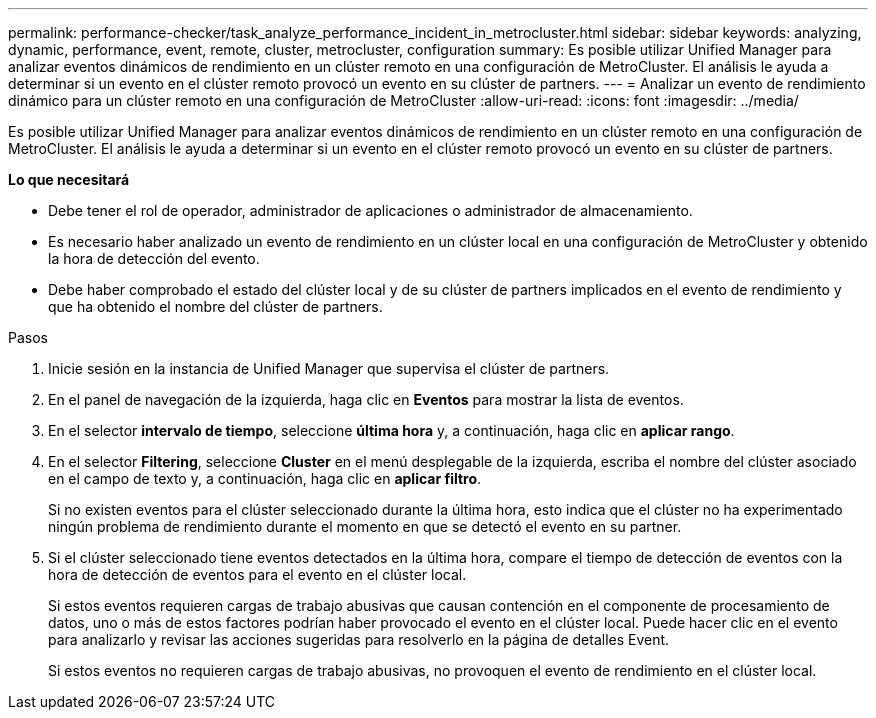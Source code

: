 ---
permalink: performance-checker/task_analyze_performance_incident_in_metrocluster.html 
sidebar: sidebar 
keywords: analyzing, dynamic, performance, event, remote, cluster, metrocluster, configuration 
summary: Es posible utilizar Unified Manager para analizar eventos dinámicos de rendimiento en un clúster remoto en una configuración de MetroCluster. El análisis le ayuda a determinar si un evento en el clúster remoto provocó un evento en su clúster de partners. 
---
= Analizar un evento de rendimiento dinámico para un clúster remoto en una configuración de MetroCluster
:allow-uri-read: 
:icons: font
:imagesdir: ../media/


[role="lead"]
Es posible utilizar Unified Manager para analizar eventos dinámicos de rendimiento en un clúster remoto en una configuración de MetroCluster. El análisis le ayuda a determinar si un evento en el clúster remoto provocó un evento en su clúster de partners.

*Lo que necesitará*

* Debe tener el rol de operador, administrador de aplicaciones o administrador de almacenamiento.
* Es necesario haber analizado un evento de rendimiento en un clúster local en una configuración de MetroCluster y obtenido la hora de detección del evento.
* Debe haber comprobado el estado del clúster local y de su clúster de partners implicados en el evento de rendimiento y que ha obtenido el nombre del clúster de partners.


.Pasos
. Inicie sesión en la instancia de Unified Manager que supervisa el clúster de partners.
. En el panel de navegación de la izquierda, haga clic en *Eventos* para mostrar la lista de eventos.
. En el selector *intervalo de tiempo*, seleccione *última hora* y, a continuación, haga clic en *aplicar rango*.
. En el selector *Filtering*, seleccione *Cluster* en el menú desplegable de la izquierda, escriba el nombre del clúster asociado en el campo de texto y, a continuación, haga clic en *aplicar filtro*.
+
Si no existen eventos para el clúster seleccionado durante la última hora, esto indica que el clúster no ha experimentado ningún problema de rendimiento durante el momento en que se detectó el evento en su partner.

. Si el clúster seleccionado tiene eventos detectados en la última hora, compare el tiempo de detección de eventos con la hora de detección de eventos para el evento en el clúster local.
+
Si estos eventos requieren cargas de trabajo abusivas que causan contención en el componente de procesamiento de datos, uno o más de estos factores podrían haber provocado el evento en el clúster local. Puede hacer clic en el evento para analizarlo y revisar las acciones sugeridas para resolverlo en la página de detalles Event.

+
Si estos eventos no requieren cargas de trabajo abusivas, no provoquen el evento de rendimiento en el clúster local.


